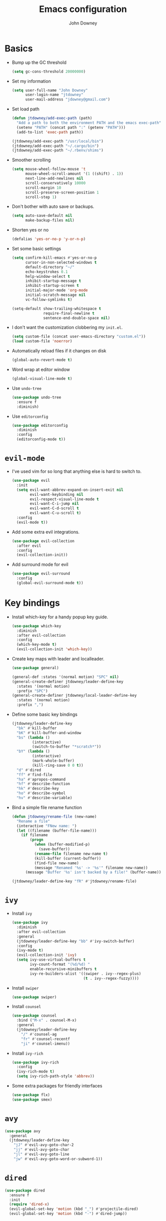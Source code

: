 #+TITLE: Emacs configuration
#+AUTHOR: John Downey
#+EMAIL: jdowney@gmail.com
#+OPTIONS: toc:nil num:nil

* Basics

- Bump up the GC threshold
  #+BEGIN_SRC emacs-lisp
    (setq gc-cons-threshold 20000000)
  #+END_SRC

- Set my information
  #+BEGIN_SRC emacs-lisp
    (setq user-full-name "John Downey"
          user-login-name "jtdowney"
          user-mail-address "jdowney@gmail.com")
  #+END_SRC

- Set load path
  #+BEGIN_SRC emacs-lisp
    (defun jtdowney/add-exec-path (path)
      "Add a path to both the environment PATH and the emacs exec-path"
      (setenv "PATH" (concat path ":" (getenv "PATH")))
      (add-to-list 'exec-path path))

    (jtdowney/add-exec-path "/usr/local/bin")
    (jtdowney/add-exec-path "~/.cargo/bin")
    (jtdowney/add-exec-path "~/.rbenv/shims")
  #+END_SRC

- Smoother scrolling
  #+BEGIN_SRC emacs-lisp
    (setq mouse-wheel-follow-mouse 't
          mouse-wheel-scroll-amount '(1 ((shift) . 1))
          next-line-add-newlines nil
          scroll-conservatively 10000
          scroll-margin 10
          scroll-preserve-screen-position 1
          scroll-step 1)
  #+END_SRC

- Don't bother with auto save or backups.
  #+BEGIN_SRC emacs-lisp
    (setq auto-save-default nil
          make-backup-files nil)
  #+END_SRC

- Shorten yes or no
  #+BEGIN_SRC emacs-lisp
    (defalias 'yes-or-no-p 'y-or-n-p)
  #+END_SRC

- Set some basic settings
  #+BEGIN_SRC emacs-lisp
    (setq confirm-kill-emacs #'yes-or-no-p
          cursor-in-non-selected-windows t
          default-directory "~/"
          echo-keystrokes 0.1
          help-window-select t
          inhibit-startup-message t
          inhibit-startup-screen t
          initial-major-mode 'org-mode
          initial-scratch-message nil
          vc-follow-symlinks t)

    (setq-default show-trailing-whitespace t
                  require-final-newline t
                  sentence-end-double-space nil)
  #+END_SRC

- I don't want the customization clobbering my =init.el=.
  #+BEGIN_SRC emacs-lisp
    (setq custom-file (concat user-emacs-directory "custom.el"))
    (load custom-file 'noerror)
  #+END_SRC

- Automatically reload files if it changes on disk
  #+BEGIN_SRC emacs-lisp
    (global-auto-revert-mode t)
  #+END_SRC

- Word wrap at editor window
  #+BEGIN_SRC emacs-lisp
    (global-visual-line-mode t)
  #+END_SRC

- Use =undo-tree=
  #+BEGIN_SRC emacs-lisp
    (use-package undo-tree
      :ensure f
      :diminish)
  #+END_SRC

- Use =editorconfig=
  #+BEGIN_SRC emacs-lisp
    (use-package editorconfig
      :diminish
      :config
      (editorconfig-mode t))
  #+END_SRC

* =evil-mode=

- I've used vim for so long that anything else is hard to switch to.
  #+BEGIN_SRC emacs-lisp
    (use-package evil
      :init
      (setq evil-want-abbrev-expand-on-insert-exit nil
            evil-want-keybinding nil
            evil-respect-visual-line-mode t
            evil-want-C-i-jump nil
            evil-want-C-d-scroll t
            evil-want-C-u-scroll t)
      :config
      (evil-mode t))
  #+END_SRC

- Add some extra evil integrations.
  #+BEGIN_SRC emacs-lisp
    (use-package evil-collection
      :after evil
      :config
      (evil-collection-init))
  #+END_SRC

- Add surround mode for evil
  #+BEGIN_SRC emacs-lisp
    (use-package evil-surround
      :config
      (global-evil-surround-mode t))
  #+END_SRC

* Key bindings

- Install which-key for a handy popup key guide.
  #+BEGIN_SRC emacs-lisp
    (use-package which-key
      :diminish
      :after evil-collection
      :config
      (which-key-mode t)
      (evil-collection-init 'which-key))
  #+END_SRC

- Create key maps with leader and localleader.
  #+BEGIN_SRC emacs-lisp
    (use-package general)

    (general-def :states '(normal motion) "SPC" nil)
    (general-create-definer jtdowney/leader-define-key
      :states '(normal motion)
      :prefix "SPC")
    (general-create-definer jtdowney/local-leader-define-key
      :states '(normal motion)
      :prefix ",")
  #+END_SRC

- Define some basic key bindings
  #+BEGIN_SRC emacs-lisp
    (jtdowney/leader-define-key
      "bk" #'kill-buffer
      "bK" #'kill-buffer-and-window
      "bs" (lambda ()
             (interactive)
             (switch-to-buffer "*scratch*"))
      "bY" (lambda ()
             (interactive)
             (mark-whole-buffer)
             (kill-ring-save 0 0 t))
      "d" #'dired
      "ff" #'find-file
      "ha" #'apropos-command
      "hf" #'describe-function
      "hk" #'describe-key
      "ho" #'describe-symbol
      "hv" #'describe-variable)
  #+END_SRC

- Bind a simple file rename function
  #+BEGIN_SRC emacs-lisp
    (defun jtdowney/rename-file (new-name)
      "Rename a file"
      (interactive "FNew name: ")
      (let ((filename (buffer-file-name)))
        (if filename
            (progn
              (when (buffer-modified-p)
                (save-buffer))
              (rename-file filename new-name t)
              (kill-buffer (current-buffer))
              (find-file new-name)
              (message "Renamed '%s' -> '%s'" filename new-name))
          (message "Buffer '%s' isn't backed by a file!" (buffer-name)))))

    (jtdowney/leader-define-key "fR" #'jtdowney/rename-file)
  #+END_SRC

* =ivy=

- Install =ivy=
  #+BEGIN_SRC emacs-lisp
    (use-package ivy
      :diminish
      :after evil-collection
      :general
      (jtdowney/leader-define-key "bb" #'ivy-switch-buffer)
      :config
      (ivy-mode t)
      (evil-collection-init 'ivy)
      (setq ivy-use-virtual-buffers t
            ivy-count-format "(%d/%d) "
            enable-recursive-minibuffers t
            ivy-re-builders-alist '((swiper . ivy--regex-plus)
                                    (t . ivy--regex-fuzzy))))
  #+END_SRC

- Install =swiper=
  #+BEGIN_SRC emacs-lisp
    (use-package swiper)
  #+END_SRC

- Install =counsel=
  #+BEGIN_SRC emacs-lisp
    (use-package counsel
      :bind ("M-x" . counsel-M-x)
      :general
      (jtdowney/leader-define-key
        "/" #'counsel-ag
        "fr" #'counsel-recentf
        "ji" #'counsel-imenu))
  #+END_SRC

- Install =ivy-rich=
  #+BEGIN_SRC emacs-lisp
    (use-package ivy-rich
      :config
      (ivy-rich-mode t)
      (setq ivy-rich-path-style 'abbrev))
  #+END_SRC

- Some extra packages for friendly interfaces
  #+BEGIN_SRC emacs-lisp
    (use-package flx)
    (use-package smex)
  #+END_SRC

* =avy=

#+BEGIN_SRC emacs-lisp
    (use-package avy
      :general
      (jtdowney/leader-define-key
        "jJ" #'evil-avy-goto-char-2
        "jj" #'evil-avy-goto-char
        "jl" #'evil-avy-goto-line
        "jw" #'evil-avy-goto-word-or-subword-1))
#+END_SRC

* =dired=

#+BEGIN_SRC emacs-lisp
  (use-package dired
    :ensure f
    :init
    (require 'dired-x)
    (evil-global-set-key 'motion (kbd "_") #'projectile-dired)
    (evil-global-set-key 'motion (kbd "-") #'dired-jump))
#+END_SRC

* macOS settings

#+BEGIN_SRC emacs-lisp
  (when (eq system-type 'darwin)
    (setq mac-command-modifier 'super
          mac-option-modifier 'meta
          mac-right-command-modifier 'super
          mac-right-option-modifier 'nil)
    (bind-key (kbd "s-c") #'kill-ring-save)
    (bind-key (kbd "s-v") #'yank)
    (bind-key (kbd "s-x") #'kill-region))
#+END_SRC

* UI preferences
** Tweak window chrome

#+BEGIN_SRC emacs-lisp
  (tool-bar-mode -1)
  (menu-bar-mode -1)

  (when (display-graphic-p)
    (scroll-bar-mode -1))
#+END_SRC

** Use fancy lambdas

#+BEGIN_SRC emacs-lisp
  (global-prettify-symbols-mode t)
#+END_SRC

** Load a theme

#+BEGIN_SRC emacs-lisp
  (use-package zenburn-theme
    :init
    (setq zenburn-height-minus-1 1.0
          zenburn-height-plus-1 1.0
          zenburn-height-plus-2 1.0
          zenburn-height-plus-3 1.0
          zenburn-height-plus-4 1.0
          zenburn-use-variable-pitch nil
          zenburn-scale-org-headlines nil)
    (load-theme 'zenburn t))
#+END_SRC

** Setup powerline

#+BEGIN_SRC emacs-lisp
  (use-package spaceline
    :config
    (spaceline-spacemacs-theme))
#+END_SRC

** Set font and configure font resizing

#+BEGIN_SRC emacs-lisp
  (setq jtdowney/default-font "Hack"
        jtdowney/default-font-size 15
        jtdowney/current-font-size jtdowney/default-font-size
        jtdowney/font-change-increment 1.1)

  (defun jtdowney/font-code ()
    "Return a string representing the current font (like \"Hack-15\")."
    (concat jtdowney/default-font "-" (number-to-string jtdowney/current-font-size)))

  (defun jtdowney/set-font-size ()
    "Set the font to `jtdowney/default-font' at `jtdowney/current-font-size'.
    Set that for the current frame, and also make it the default for
    other, future frames."
    (let ((font-code (jtdowney/font-code)))
      (add-to-list 'default-frame-alist (cons 'font font-code))
      (set-frame-font font-code)))

  (defun jtdowney/reset-font-size ()
    "Change font size back to `jtdowney/default-font-size'."
    (interactive)
    (setq jtdowney/current-font-size jtdowney/default-font-size)
    (jtdowney/set-font-size))

  (defun jtdowney/increase-font-size ()
    "Increase current font size by a factor of `jtdowney/font-change-increment'."
    (interactive)
    (setq jtdowney/current-font-size
          (ceiling (* jtdowney/current-font-size jtdowney/font-change-increment)))
    (jtdowney/set-font-size))

  (defun jtdowney/decrease-font-size ()
    "Decrease current font size by a factor of `jtdowney/font-change-increment', down to a minimum size of 1."
    (interactive)
    (setq jtdowney/current-font-size
          (max 1
               (floor (/ jtdowney/current-font-size jtdowney/font-change-increment))))
    (jtdowney/set-font-size))

  (bind-key (kbd "C-)") #'jtdowney/reset-font-size)
  (bind-key (kbd "C-+") #'jtdowney/increase-font-size)
  (bind-key (kbd "C-=") #'jtdowney/increase-font-size)
  (bind-key (kbd "C-_") #'jtdowney/decrease-font-size)
  (bind-key (kbd "C--") #'jtdowney/decrease-font-size)

  (jtdowney/reset-font-size)
#+END_SRC

** Highlight current line

#+BEGIN_SRC emacs-lisp
  (global-hl-line-mode t)
#+END_SRC

** Show column in mode line

#+BEGIN_SRC emacs-lisp
  (column-number-mode t)
#+END_SRC

** Show line numbers

#+BEGIN_SRC emacs-lisp
  (setq display-line-numbers-grow-only t
        display-line-numbers-width-start t
        linum-format "%4d \u2502 "
        jtdowney/line-number-hooks '(org-mode-hook
                                     markdown-mode-hook
                                     text-mode-hook
                                     prog-mode-hook)
        jtdowney/line-number-mode (if (version< emacs-version "26.0")
                                      #'linum-mode
                                    #'display-line-numbers-mode))

  (dolist (hook jtdowney/line-number-hooks)
    (add-hook hook jtdowney/line-number-mode))
#+END_SRC

** Show end of file

#+BEGIN_SRC emacs-lisp
  (when (display-graphic-p)
    (use-package vi-tilde-fringe
      :diminish
      :hook (prog-mode . vi-tilde-fringe-mode)))
#+END_SRC

* =org-mode=
** Basics

#+BEGIN_SRC emacs-lisp
  (setq org-startup-indented t
        org-src-fontify-natively t
        org-log-done 'time
        org-export-with-toc nil
        org-M-RET-may-split-line nil
        org-agenda-skip-scheduled-if-done t
        org-directory (file-name-as-directory "~/org")
        org-archive-location (concat (file-name-as-directory org-directory)
                                     "archive.org"
                                     "::* From %s"))
#+END_SRC

** Agenda

#+BEGIN_SRC emacs-lisp
  (setq jtdowney/org-inbox-file (concat org-directory "inbox.org")
        jtdowney/org-projects-file (concat org-directory "projects.org")
        jtdowney/org-someday-file (concat org-directory "someday.org")
        jtdowney/org-tickler-file (concat org-directory "tickler.org")
        org-agenda-files `(,jtdowney/org-inbox-file
                           ,jtdowney/org-projects-file
                           ,jtdowney/org-tickler-file))
#+END_SRC

** Refile

#+BEGIN_SRC emacs-lisp
  (setq org-refile-targets `((,jtdowney/org-projects-file :maxlevel . 3)
                             (,jtdowney/org-someday-file :level . 1)
                             (,jtdowney/org-tickler-file :maxlevel . 2)))
#+END_SRC

** =evil-mode= integration

#+BEGIN_SRC emacs-lisp
  (use-package evil-org
    :after org
    :hook (org-mode . evil-org-mode)
    :config
    (add-hook 'evil-org-mode-hook
              (lambda ()
                (evil-org-set-key-theme '(textobjects insert navigation additional shift todo heading)))))

  (use-package evil-org-agenda
    :after evil-org
    :ensure f
    :config
    (evil-org-agenda-set-keys))
#+END_SRC

** Key bindings

#+BEGIN_SRC emacs-lisp
  (jtdowney/leader-define-key
    "oa" #'org-agenda-list
    "oc" #'counsel-org-capture
    "om" #'org-tags-view
    "oo" #'org-agenda
    "ot" #'org-todo-list)

  (jtdowney/local-leader-define-key org-mode-map
    "!" #'org-time-stamp-inactive
    "'" #'org-edit-special
    "*" #'org-ctrl-c-star
    "," #'org-ctrl-c-ctrl-c
    "-" #'org-ctrl-c-minus
    "." #'org-time-stamp
    "/" #'org-sparse-tree
    ":" #'org-set-tags
    "A" #'org-archive-subtree
    "D" #'org-insert-drawer
    "H" #'org-shiftleft
    "I" #'org-clock-in
    "J" #'org-shiftdown
    "K" #'org-shiftup
    "L" #'org-shiftright
    "N" #'widen
    "O" #'org-clock-out
    "P" #'org-set-property
    "R" #'org-refile
    "Sh" #'org-promote-subtree
    "Sj" #'org-move-subtree-down
    "Sk" #'org-move-subtree-up
    "Sl" #'org-demote-subtree
    "T" #'org-show-todo-tree
    "^" #'org-sort
    "a" #'org-agenda
    "b" #'org-tree-to-indirect-buffer
    "c" #'org-capture
    "d" #'org-deadline
    "e" #'org-export-dispatch
    "f" #'org-set-effort
    "hI" #'org-insert-heading
    "hi" #'org-insert-heading-after-current
    "hs" #'org-insert-subheading
    "ia" #'org-attach
    "if" #'org-footnote-new
    "il" #'org-insert-link
    "l" #'org-open-at-point
    "n" #'org-narrow-to-subtree
    "q" #'org-clock-cancel
    "s" #'org-schedule
    "tE" #'org-table-export
    "tH" #'org-table-move-column-left
    "tI" #'org-table-import
    "tJ" #'org-table-move-row-down
    "tK" #'org-table-move-row-up
    "tL" #'org-table-move-column-right
    "tN" #'org-table-create-with-table.el
    "ta" #'org-table-align
    "tb" #'org-table-blank-field
    "tc" #'org-table-convert
    "tdc" #'org-table-delete-column
    "tdr" #'org-table-kill-row
    "te" #'org-table-eval-formula
    "th" #'org-table-previous-field
    "tiH" #'org-table-hline-and-move
    "tic" #'org-table-insert-column
    "tih" #'org-table-insert-hline
    "tir" #'org-table-insert-row
    "tj" #'org-table-next-row
    "tl" #'org-table-next-field
    "tn" #'org-table-create
    "tr" #'org-table-recalculate
    "ts" #'org-table-sort-lines
    "ttf" #'org-table-toggle-formula-debugger
    "tto" #'org-table-toggle-coordinate-overlays
    "tw" #'org-table-wrap-region
    (kbd "RET") #'org-ctrl-c-ret)
#+END_SRC

** Capture templates

#+BEGIN_SRC emacs-lisp
  (setq org-capture-templates
        `(("b" "Blog idea" entry
           (file ,(concat org-directory "blog-ideas.org"))
           "* %?\n")
          ("f" "Finished book" table-line
           (file+headline ,(concat org-directory "books.org") "Finished")
           "| %^{Title} | %^{Author} | %u |")
          ("r" "Book to read" entry
           (file+headline ,(concat org-directory "books.org") "To Read")
           "* %i%?\n")
          ("t" "Todo" entry
           (file ,jtdowney/org-inbox-file)
           "* TODO %i%?\n")
          ("T" "Tickler" entry
           (file ,jtdowney/org-tickler-file)
           "* %i%?\n %U")))
#+END_SRC

** Display preferences

- Use pretty bullets instead of asterisks.
  #+BEGIN_SRC emacs-lisp
    (use-package org-bullets
      :init
      (add-hook 'org-mode-hook #'org-bullets-mode))
  #+END_SRC

- Show a downward arrow instead of the ellipsis.
  #+BEGIN_SRC emacs-lisp
    (setq org-ellipsis "⤵")
  #+END_SRC

- Use syntax highlighting in source blocks while editing.
  #+BEGIN_SRC emacs-lisp
    (setq org-src-fontify-natively t)
  #+END_SRC

** Expansions

#+BEGIN_SRC emacs-lisp
  (add-to-list 'org-structure-template-alist
               '("el" "#+BEGIN_SRC emacs-lisp\n?\n#+END_SRC"))
#+END_SRC

** Exporting

- Install htmlize for html exports.
  #+BEGIN_SRC emacs-lisp
    (use-package htmlize
      :defer t)
  #+END_SRC

- Export to bootstrap html.
  #+BEGIN_SRC emacs-lisp
    (use-package ox-twbs)
  #+END_SRC

- Export to github flavored markdown.
  #+BEGIN_SRC emacs-lisp
    (use-package ox-gfm)
  #+END_SRC

# Presentations with reveal - removed due to https://github.com/yjwen/org-reveal/issues/342

# #+BEGIN_SRC emacs-lisp
#   (use-package ox-reveal
#     :config
#     (setq org-reveal-root "http://cdn.jsdelivr.net/reveal.js/3.0.0/"))
# #+END_SRC

** Projectile

#+BEGIN_SRC emacs-lisp
  (use-package org-projectile
    :general
    (jtdowney/leader-define-key "opc" #'org-projectile-capture-for-current-project)
    (jtdowney/leader-define-key "opo" (lambda ()
                                        (interactive)
                                        (org-projectile-goto-location-for-project (projectile-project-name))))
    :config
    (org-projectile-per-project)
    (setq org-projectile-per-project-filepath "todo.org"))
#+END_SRC

** Pomodoro

#+BEGIN_SRC emacs-lisp
  (use-package org-pomodoro
    :general
    (jtdowney/leader-define-key "oP" #'org-pomodoro)
    (jtdowney/local-leader-define-key org-mode-map "p" #'org-pomodoro)
    (jtdowney/local-leader-define-key org-agenda-mode-map "p" #'org-pomodoro))
#+END_SRC

* Spell checking

#+BEGIN_SRC emacs-lisp
  (use-package flyspell
    :ensure f
    :init
    (setq ispell-program-name "aspell")
    :config
    (add-hook 'text-mode-hook #'flyspell-mode)
    (add-hook 'prog-mode-hook #'flyspell-prog-mode))

  (use-package flyspell-correct)
  (use-package flyspell-correct-popup)
#+END_SRC

* Project management

#+BEGIN_SRC emacs-lisp
  (use-package projectile
    :config
    (projectile-global-mode t)
    (jtdowney/leader-define-key "p" 'projectile-command-map)
    (setq projectile-completion-system 'ivy))
#+END_SRC

* Version control
** =magit=

#+BEGIN_SRC emacs-lisp
  (use-package magit
    :after evil-collection
    :general
    (jtdowney/leader-define-key
      "gS" #'magit-stage-file
      "gU" #'magit-unstage-file
      "gb" #'magit-blame
      "gfh" #'magit-log-buffer-file
      "gm" #'magit-dispatch-popup
      "gs" #'magit-status)
    :config
    (setq magit-push-always-verify nil
          git-commit-summary-max-length 50)
    (evil-collection-init 'magit))

  (use-package evil-magit
    :after magit
    :init
    (setq evil-magit-state 'normal
          evil-magit-use-y-for-yank nil))
#+END_SRC
** =git-timemachine=

#+BEGIN_SRC emacs-lisp
  (use-package git-timemachine
    :general
    (jtdowney/leader-define-key "gt" #'git-timemachine))
#+END_SRC

** Highlight uncommitted changes

#+BEGIN_SRC emacs-lisp
  (use-package diff-hl
    :config
    (add-hook 'prog-mode-hook #'diff-hl-mode)
    (add-hook 'vc-dir-mode-hook #'diff-hl-mode))
#+END_SRC

* Terminal

#+BEGIN_SRC emacs-lisp
  (use-package multi-term
    :general
    (jtdowney/leader-define-key "'" #'multi-term)
    :init
    (setq multi-term-program-switches "--login")
    :config
    (evil-set-initial-state 'term-mode 'emacs))

  (defun jtdowney/term-paste (&optional string)
    "Paste into the terminal"
    (interactive)
    (process-send-string
     (get-buffer-process (current-buffer))
     (if string string (current-kill 0))))

  (add-hook 'term-mode-hook
            (lambda ()
              (goto-address-mode t)
              (define-key term-raw-map (kbd "s-v") 'jtdowney/term-paste)
              (define-key term-raw-map (kbd "<mouse-2>") 'jtdowney/term-paste)
              (setq yas-dont-activate t)))
  #+END_SRC

* Programming environments
** General

- Set tabs to display as 2 spaces instead of 8.
  #+BEGIN_SRC emacs-lisp
    (setq-default tab-width 2)
    (setq-default indent-tabs-mode nil)
  #+END_SRC

- Use matchit
  #+BEGIN_SRC emacs-lisp
    (use-package evil-matchit
      :after evil
      :config
      (global-evil-matchit-mode t))
  #+END_SRC

- Treat CamelCase as words in programming modes
  #+BEGIN_SRC emacs-lisp
    (add-hook 'prog-mode-hook #'subword-mode)
  #+END_SRC

- Mark scripts as executable
  #+BEGIN_SRC emacs-lisp
    (add-hook 'after-save-hook
              #'executable-make-buffer-file-executable-if-script-p)
  #+END_SRC

- Treat _ as part of a word like vim
  #+BEGIN_SRC emacs-lisp
    (add-hook 'prog-mode-hook (lambda () (modify-syntax-entry ?_ "w")))
  #+END_SRC

- Delete trailing whitespace
  #+BEGIN_SRC emacs-lisp
    (add-hook 'before-save-hook (lambda ()
                                  (when (derived-mode-p 'prog-mode)
                                    (whitespace-cleanup))))
  #+END_SRC

** Completion

#+BEGIN_SRC emacs-lisp
  (use-package company
    :after evil-collection
    :init
    (setq company-idle-delay 0.1
          company-minimum-prefix-length 1
          company-selection-wrap-around t
          company-global-modes '(not org-mode))
    :config
    (add-hook 'after-init-hook #'global-company-mode)
    (evil-collection-init 'company))

  ;; Add yasnippet support for all company backends
  ;; https://github.com/syl20bnr/spacemacs/pull/179
  (defvar company-mode/enable-yas t
    "Enable yasnippet for all backends.")

  (defun company-mode/backend-with-yas (backend)
    (if (or (not company-mode/enable-yas) (and (listp backend) (member 'company-yasnippet backend)))
        backend
      (append (if (consp backend) backend (list backend))
              '(:with company-yasnippet))))

  (setq company-backends (mapcar #'company-mode/backend-with-yas company-backends))
#+END_SRC

** Smartparens

#+BEGIN_SRC emacs-lisp
  (use-package smartparens
    :diminish
    :hook (prog-mode . smartparens-mode))
#+END_SRC

** Comments

#+BEGIN_SRC emacs-lisp
  (use-package evil-commentary
    :diminish
    :after evil
    :config
    (evil-commentary-mode t))
#+END_SRC

** Syntax checking

#+BEGIN_SRC emacs-lisp
  (use-package flycheck
    :diminish
    :general
    (jtdowney/leader-define-key
      "el" #'flycheck-list-errors
      "en" #'flycheck-next-error
      "ep" #'flycheck-previous-error)
    :init
    (global-flycheck-mode t)
    :config
    (setq-default flycheck-disabled-checkers '(emacs-lisp-checkdoc))
    (evil-collection-init 'flycheck))
#+END_SRC

** Snippets

#+BEGIN_SRC emacs-lisp
  (use-package yasnippet
    :diminish yas-minor-mode
    :config
    (yas-global-mode t))

  (use-package yasnippet-snippets
    :after yasnippet)
#+END_SRC

** Lisps

#+BEGIN_SRC emacs-lisp
  (use-package paredit)
  (use-package rainbow-delimiters)

  (setq lispy-mode-hooks
        '(clojure-mode-hook
          emacs-lisp-mode-hook
          lisp-mode-hook
          scheme-mode-hook))

  (dolist (hook lispy-mode-hooks)
    (add-hook hook (lambda ()
                     (setq show-paren-style 'expression)
                     (paredit-mode t)
                     (rainbow-delimiters-mode t))))

  (add-hook 'emacs-lisp-mode-hook #'eldoc-mode)
#+END_SRC

** Rust
*** =rust-mode=

#+BEGIN_SRC emacs-lisp
  (use-package rust-mode
    :mode "\\.rs\\'"
    :general
    (jtdowney/local-leader-define-key rust-mode-map
      "=" #'rust-format-buffer)
    :init
    (setq rust-format-on-save t))
#+END_SRC

*** =racer=

#+BEGIN_SRC emacs-lisp
  (use-package racer
    :diminish
    :hook (rust-mode . racer-mode)
    :general
    (jtdowney/local-leader-define-key rust-mode-map
      (kbd "TAB") #'company-indent-or-complete-common)
    :config
    (setq company-tooltip-align-annotations t)
    (add-hook 'racer-mode-hook #'eldoc-mode))
#+END_SRC

*** =cargo=

#+BEGIN_SRC emacs-lisp
  (use-package cargo
    :diminish cargo-minor-mode
    :hook (rust-mode . cargo-minor-mode)
    :general
    (jtdowney/local-leader-define-key rust-mode-map
      "c." #'cargo-process-repeat
      "cC" #'cargo-process-clean
      "cK" #'cargo-process-clippy
      "cX" #'cargo-process-run-example
      "cc" #'cargo-process-build
      "cd" #'cargo-process-doc
      "cf" #'cargo-process-fmt
      "ck" #'cargo-process-check
      "cu" #'cargo-process-update
      "cx" #'cargo-process-run
      "ta" #'cargo-process-test
      "tb" #'cargo-process-current-file-tests
      "tt" #'cargo-process-current-test))
#+END_SRC

*** =flycheck-rust=

#+BEGIN_SRC emacs-lisp
  (use-package flycheck-rust
    :after rust-mode
    :hook (flycheck-mode . flycheck-rust-setup))
#+END_SRC

** Ruby
*** =enh-ruby-mode=

#+BEGIN_SRC emacs-lisp
  (use-package enh-ruby-mode
    :mode (("Appraisals\\'" . enh-ruby-mode)
           ("\\(Rake\\|Thor\\|Guard\\|Gem\\|Cap\\|Vagrant\\|Berks\\|Pod\\|Puppet\\)file\\'" . enh-ruby-mode)
           ("\\.\\(rb\\|rabl\\|ru\\|builder\\|rake\\|thor\\|gemspec\\|jbuilder\\)\\'" . enh-ruby-mode))
    :interpreter "ruby"
    :init
    (setq enh-ruby-deep-indent-paren nil
          enh-ruby-hanging-paren-deep-indent-level 2))
#+END_SRC

*** =bundler=

#+BEGIN_SRC emacs-lisp
  (use-package bundler
    :after enh-ruby-mode
    :general
    (jtdowney/local-leader-define-key enh-ruby-mode-map
      "bi" #'bundle-install
      "bs" #'bundle-console
      "bu" #'bundle-update
      "bx" #'bundle-exec))
#+END_SRC

** YAML

#+BEGIN_SRC emacs-lisp
  (use-package yaml-mode)
#+END_SRC

** TOML

#+BEGIN_SRC emacs-lisp
  (use-package toml-mode)
#+END_SRC

** Markdown

#+BEGIN_SRC emacs-lisp
  (use-package markdown-mode
    :commands (markdown-mode gfm-mode)
    :mode (("README\\.md\\'" . gfm-mode)
           ("\\.md\\'" . markdown-mode)))
#+END_SRC

** Clojure
*** =clojure-mode=

#+BEGIN_SRC emacs-lisp
  (use-package clojure-mode
    :mode (("\\.clj\\'" . clojure-mode)
           ("\\.edn\\'" . clojure-mode)
           ("\\.cljs\\'" . clojurescript-mode)
           ("\\.cljc\\'" . clojurec-mode)))
#+END_SRC

*** =cider=

#+BEGIN_SRC emacs-lisp
  (use-package cider
    :config
    (setq nrepl-log-messages t
          cider-repl-display-in-current-window t
          cider-repl-use-clojure-font-lock t
          cider-prompt-save-file-on-load 'always-save
          cider-font-lock-dynamically '(macro core function var)
          nrepl-hide-special-buffers t
          cider-overlays-use-font-lock t)
    (cider-repl-toggle-pretty-printing))

  (use-package cider-eval-sexp-fu)
#+END_SRC

*** =clj-refactor=

#+BEGIN_SRC emacs-lisp
  (use-package clj-refactor
    :hook (cider-mode . clj-refactor-mode))
#+END_SRC

* Financial

#+BEGIN_SRC emacs-lisp
  (use-package ledger-mode
    :mode "\\.ledger\\'"
    :general
    (jtdowney/local-leader-define-key ledger-mode-map
      "a" #'ledger-add-transaction
      "b" #'ledger-post-edit-amount
      "c" #'ledger-toggle-current
      "C" #'ledger-mode-clean-buffer
      "p" #'ledger-display-balance-at-point
      "q" #'ledger-post-align-xact)
    :init
    (add-hook 'ledger-mode-hook 'flycheck-mode)
    (setq ledger-post-amount-alignment-column 64
          ledger-clear-whole-transactions t))

  (use-package flycheck-ledger
    :after ledger-mode)
#+END_SRC

* Remote editing

#+BEGIN_SRC emacs-lisp
  (use-package tramp
    :ensure f
    :init
    (setq tramp-default-method "ssh"))
#+END_SRC

* Notes

#+BEGIN_SRC emacs-lisp
  (use-package deft
    :init
    (setq deft-directory "~/Dropbox/Notes"
          deft-default-extension "org"
          deft-use-filename-as-title nil
          deft-use-filter-string-for-filename t)
    (defun jtdowney/deft ()
      "Start deft already in evil insert mode"
      (interactive)
      (deft)
      (evil-insert-state nil))
    :general
    (jtdowney/leader-define-key
      "nv" #'jtdowney/deft
      "nf" #'deft-find-file)
    (jtdowney/local-leader-define-key deft-mode-map
      "d" #'deft-delete-file
      "i" #'deft-toggle-incremental-search
      "n" #'deft-new-file
      "r" #'deft-rename-file))
#+END_SRC
